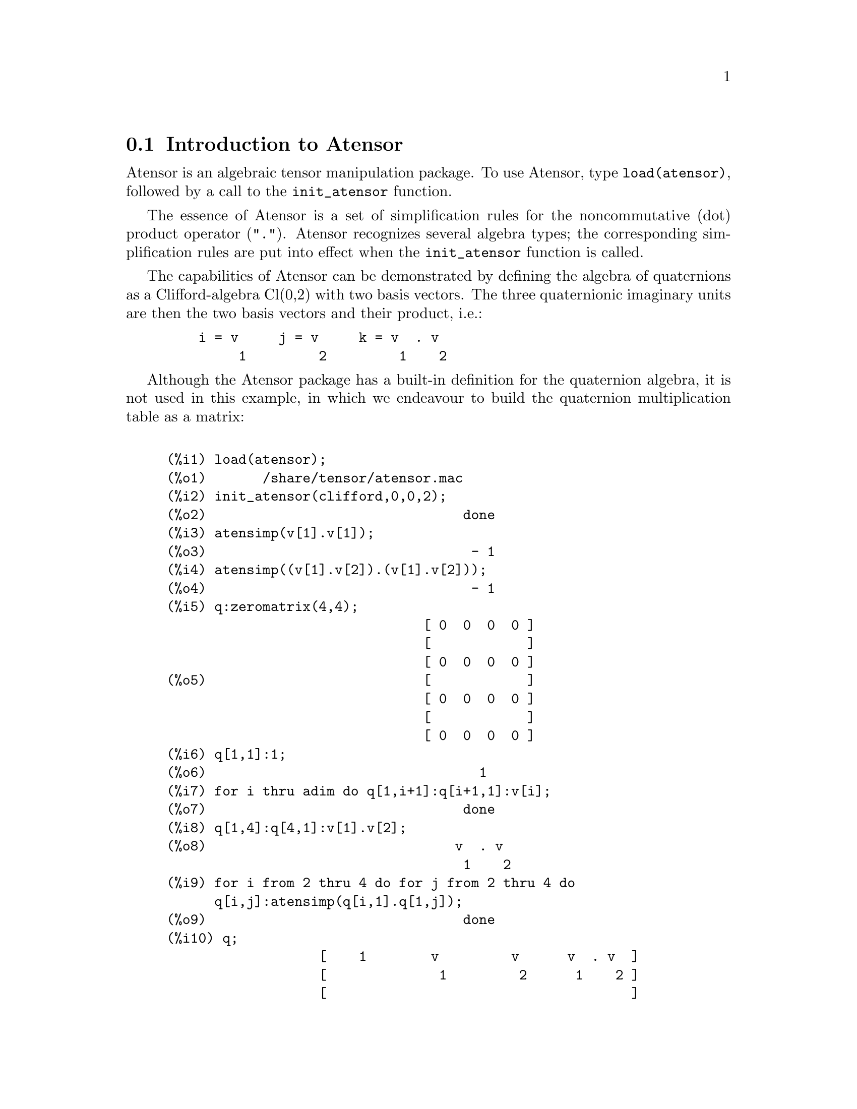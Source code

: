 @menu
* Introduction to Atensor::
* Definitions for Atensor::
@end menu

@node Introduction to Atensor, Definitions for Atensor, Atensor, Atensor
@section Introduction to Atensor

Atensor is an algebraic tensor manipulation package. To use Atensor,
type @code{load(atensor)}, followed by a call to the @code{init_atensor}
function.

The essence of Atensor is a set of simplification rules for the
noncommutative (dot) product operator ("@code{.}"). Atensor recognizes
several algebra types; the corresponding simplification rules are put
into effect when the @code{init_atensor} function is called.

The capabilities of Atensor can be demonstrated by defining the
algebra of quaternions as a Clifford-algebra Cl(0,2) with two basis
vectors. The three quaternionic imaginary units are then the two
basis vectors and their product, i.e.:

@example
    i = v     j = v     k = v  . v
         1         2         1    2
@end example

Although the Atensor package has a built-in definition for the
quaternion algebra, it is not used in this example, in which we
endeavour to build the quaternion multiplication table as a matrix:

@example

(%i1) load(atensor);
(%o1)       /share/tensor/atensor.mac
(%i2) init_atensor(clifford,0,0,2);
(%o2)                                done
(%i3) atensimp(v[1].v[1]);
(%o3)                                 - 1
(%i4) atensimp((v[1].v[2]).(v[1].v[2]));
(%o4)                                 - 1
(%i5) q:zeromatrix(4,4);
                                [ 0  0  0  0 ]
                                [            ]
                                [ 0  0  0  0 ]
(%o5)                           [            ]
                                [ 0  0  0  0 ]
                                [            ]
                                [ 0  0  0  0 ]
(%i6) q[1,1]:1;
(%o6)                                  1
(%i7) for i thru adim do q[1,i+1]:q[i+1,1]:v[i];
(%o7)                                done
(%i8) q[1,4]:q[4,1]:v[1].v[2];
(%o8)                               v  . v
                                     1    2
(%i9) for i from 2 thru 4 do for j from 2 thru 4 do
      q[i,j]:atensimp(q[i,1].q[1,j]);
(%o9)                                done
(%i10) q;
                   [    1        v         v      v  . v  ]
                   [              1         2      1    2 ]
                   [                                      ]
                   [   v         - 1     v  . v    - v    ]
                   [    1                 1    2      2   ]
(%o10)             [                                      ]
                   [   v      - v  . v     - 1      v     ]
                   [    2        1    2              1    ]
                   [                                      ]
                   [ v  . v      v        - v       - 1   ]
                   [  1    2      2          1            ]
@end example

Atensor recognizes as base vectors indexed symbols, where the symbol
is that stored in @code{asymbol} and the index runs between 1 and @code{adim}.
For indexed symbols, and indexed symbols only, the bilinear forms
@code{sf()}, @code{af()}, and @code{av()} are evaluated. The evaluation
substitutes the value of @code{aform[i,j]} in place of @code{fun(v[i],v[j])}
where @code{v} represents the value of @code{asymbol} and @code{fun} is
either @code{af} or @code{sf}; or, it substitutes @code{v[aform[i,j]]}
in place of @code{av(v[i],v[j])}.

Needless to say, the functions @code{sf()}, @code{af()} and @code{av()}
can be redefined.

When the Atensor package is loaded, the following flags are set:

@example
dotscrules:true;
dotdistrib:true;
dotexptsimp:false;
@end example

If you wish to experience with a nonassociative algebra, you may also
consider setting @code{dotassoc} to @code{false}. In this case, however,
@code{atensimp} will not always be able to obtain the desired
simplifications.


@c end concepts Atensor
@node Definitions for Atensor,  , Introduction to Atensor, Atensor

@section Definitions for Atensor

@c @node init_atensor
@c @unnumberedsec phony
@defun init_atensor (alg_type,[opt_dims])

Initializes the Atensor package with the specified algebra type. @code{alg_type}
can be one of the following:

@code{universal}: The universal algebra has no commutation rules.

@code{grassmann}: The Grassman algebra is defined by the commutation
relation @code{u.v+v.u=0}.

@code{clifford}: The Clifford algebra is defined by the commutation
relation @code{u.v+v.u=-2*sf(u,v)} where @code{sf()} is a symmetric
scalar-valued function. For this algebra, @code{opt_dims} can be up
to three nonnegative integers, representing the number of positive,
degenerate, and negative dimensions of the algebra, respectively. If
any @code{opt_dims} values are supplied, Atensor will configure the
values of @code{adim} and @code{aform} appropriately. Otherwise,
@code{adim} will default to 0 and @code{aform} will not be defined.

@code{symmetric}: The symmetric algebra is defined by the commutation
relation @code{u.v-v.u=0}.

@code{symplectic}: The symplectic algebra is defined by the commutation
relation @code{u.v-v.u=2*af(u,v)} where @code{af()} is an antisymmetric
scalar-valued function. For the symplectic algebra, @code{opt_dims} can
be up to two nonnegative integers, representing the nondegenerate and
degenerate dimensions, respectively. If any @code{opt_dims} values are
supplied, Atensor will configure the values of @code{adim} and @code{aform}
appropriately. Otherwise, @code{adim} will default to 0 and @code{aform}
will not be defined.

@code{lie_envelop}: The algebra of the Lie envelope is defined by the
commutation relation @code{u.v-v.u=2*av(u,v)} where @code{av()} is
an antisymmetric function.

The @code{init_atensor} function also recognizes several predefined
algebra types:

@code{complex} implements the algebra of complex numbers as the
Clifford algebra Cl(0,1). The call @code{init_atensor(complex)} is
equivalent to @code{init_atensor(clifford,0,0,1)}.

@code{quaternion} implements the algebra of quaternions. The call
@code{init_atensor(quaternion)} is equivalent to
@code{init_atensor(clifford,0,0,2)}.

@code{pauli} implements the algebra of Pauli-spinors as the Clifford-algebra
Cl(3,0). A call to @code{init_atensor(pauli)} is equivalent to
@code{init_atensor(clifford,3)}.

@code{dirac} implements the algebra of Dirac-spinors as the Clifford-algebra
Cl(3,1). A call to @code{init_atensor(dirac)} is equivalent to
@code{init_atensor(clifford,3,0,1)}.

@end defun


@c @node atensimp
@c @unnumberedsec phony
@defun atensimp (exp)

Simplifies an algebraic tensor expression according to the rules
configured by a call to @code{init_atensor}. Simplification includes
recursive application of commutation relations and resolving calls
to @code{sf()}, @code{af()}, and @code{av()} where applicable. A
safeguard is used to ensure that the function always terminates, even
for complex expressions.

@end defun

@c @node alg_type
@c @unnumberedsec phony
@defun alg_type

The algebra type. Valid values are @code{universal}, @code{grassmann},
@code{clifford}, @code{symmetric}, @code{symplectic} and @code{lie_envelop}.

@end defun

@c @node adim
@c @unnumberedsec phony
@defvar adim

The dimensionality of the algebra. Atensor uses the value of @code{adim}
to determine if an indexed object is a valid base vector. Defaults to 0.

@end defvar

@c @node aform
@c @unnumberedsec phony
@defvar aform

Default values for the bilinear forms @code{sf()}, @code{af()}, and
@code{av()}. The default is the identity matrix @code{ident(3)}.

@end defvar

@c @node asymbol
@c @unnumberedsec phony
@defvar asymbol

The symbol for base vectors. Defaults to @code{v}.

@end defvar

@c @node sf
@c @unnumberedsec phony
@defun sf (u,v)

A symmetric scalar function that is used in commutation relations.
The default implementation checks if both arguments are base vectors
using @code{abasep()} and if that is the case, substitutes the
corresponding value from the matrix @code{aform}.

@end defun

@c @node af
@c @unnumberedsec phony
@defun af (u,v)

An antisymmetric scalar function that is used in commutation relations.
The default implementation checks if both arguments are base vectors
using @code{abasep()} and if that is the case, substitutes the
corresponding value from the matrix @code{aform}.

@end defun

@c @node av
@c @unnumberedsec phony
@defun av (u,v)

An antisymmetric function that is used in commutation relations.
The default implementation checks if both arguments are base vectors
using @code{abasep()} and if that is the case, substitutes the
corresponding value from the matrix @code{aform}.

For instance:

@example
(%i1) load(atensor);
(%o1)       /share/tensor/atensor.mac
(%i2) adim:3;
(%o2)                                  3
(%i3) aform:matrix([0,3,2],[3,0,1],[2,1,0]);
                                  [ 0  3  2 ]
                                  [         ]
(%o3)                             [ 3  0  1 ]
                                  [         ]
                                  [ 2  1  0 ]
(%i4) asymbol:x;
(%o4)                                  x
(%i5) av(x[1],x[2]);
(%o5)                                 x
                                       3
@end example

@end defun


@c @node abasep
@c @unnumberedsec phony
@defun abasep (v)

Checks if its argument is an Atensor base vector. That is, if it is
an indexed symbol, with the symbol being the same as the value of
@code{asymbol}, and the index having a numeric value between 1
and @code{adim}.

@end defun
